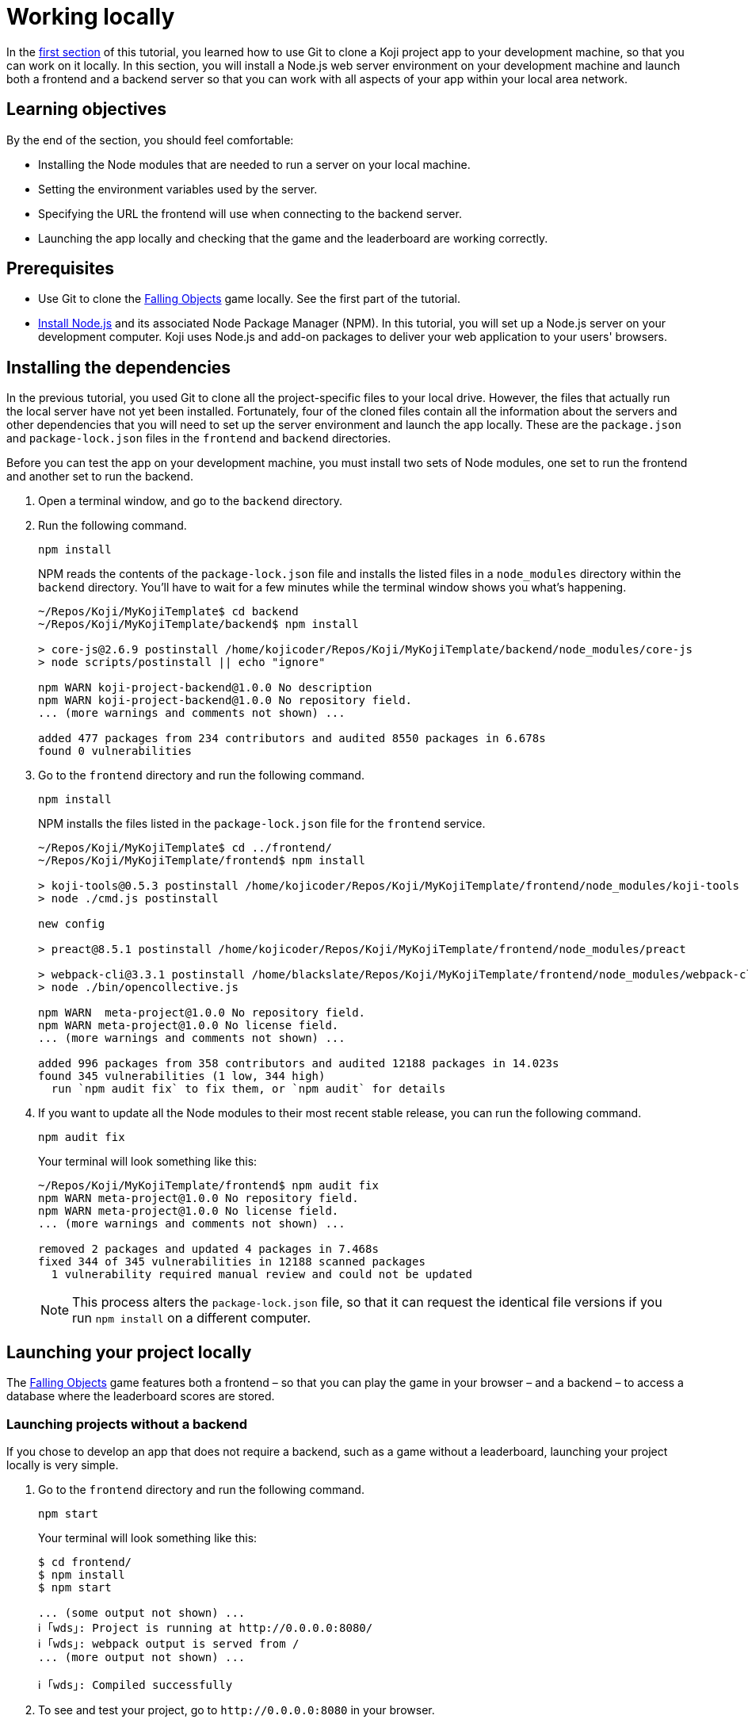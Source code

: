 = Working locally
:page-slug: work-locally
:page-description: How to set up a web server and launch your Koji app on your development machine, so that you can work on it locally.

In the <<use-git#, first section>> of this tutorial, you learned how to use Git to clone a Koji project app to your development machine, so that you can work on it locally.
In this section, you will
// tag::description[]
install a Node.js web server environment on your development machine and launch both a frontend and a backend server so that you can work with all aspects of your app within your local area network.
// end::description[]

== Learning objectives

By the end of the section, you should feel comfortable:

* Installing the Node modules that are needed to run a server on your local machine.
* Setting the environment variables used by the server.
* Specifying the URL the frontend will use when connecting to the backend server.
* Launching the app locally and checking that the game and the leaderboard are working correctly.

== Prerequisites

* Use Git to clone the https://withkoji.com/~Svarog1389/rxkd[Falling Objects] game locally.
See the first part of the tutorial.
* https://nodejs.org/en/download/[Install Node.js] and its associated Node Package Manager (NPM).
In this tutorial, you will set up a Node.js server on your development computer.
Koji uses Node.js and add-on packages to deliver your web application to your users' browsers.

== Installing the dependencies

In the previous tutorial, you used Git to clone all the project-specific files to your local drive.
However, the files that actually run the local server have not yet been installed.
Fortunately, four of the cloned files contain all the information about the servers and other dependencies that you will need to set up the server environment and launch the app locally.
These are the `package.json` and `package-lock.json` files in the `frontend` and `backend` directories.

Before you can test the app on your development machine, you must install two sets of Node modules, one set to run the frontend and another set to run the backend.

. Open a terminal window, and go to the `backend` directory.
. Run the following command.
+
[source,bash]
npm install
+
NPM reads the contents of the `package-lock.json` file and installs the listed files in a `node_modules` directory within the `backend` directory.
You'll have to wait for a few minutes while the terminal window shows you what's happening.
+
[source,bash]
----
~/Repos/Koji/MyKojiTemplate$ cd backend
~/Repos/Koji/MyKojiTemplate/backend$ npm install

> core-js@2.6.9 postinstall /home/kojicoder/Repos/Koji/MyKojiTemplate/backend/node_modules/core-js
> node scripts/postinstall || echo "ignore"

npm WARN koji-project-backend@1.0.0 No description
npm WARN koji-project-backend@1.0.0 No repository field.
... (more warnings and comments not shown) ...

added 477 packages from 234 contributors and audited 8550 packages in 6.678s
found 0 vulnerabilities
----
. Go to the `frontend` directory and run the following command.
+
[source,bash]
npm install
+
NPM installs the files listed in the `package-lock.json` file for the `frontend` service.
+
[source,bash]
----
~/Repos/Koji/MyKojiTemplate$ cd ../frontend/
~/Repos/Koji/MyKojiTemplate/frontend$ npm install

> koji-tools@0.5.3 postinstall /home/kojicoder/Repos/Koji/MyKojiTemplate/frontend/node_modules/koji-tools
> node ./cmd.js postinstall

new config

> preact@8.5.1 postinstall /home/kojicoder/Repos/Koji/MyKojiTemplate/frontend/node_modules/preact

> webpack-cli@3.3.1 postinstall /home/blackslate/Repos/Koji/MyKojiTemplate/frontend/node_modules/webpack-cli
> node ./bin/opencollective.js

npm WARN  meta-project@1.0.0 No repository field.
npm WARN meta-project@1.0.0 No license field.
... (more warnings and comments not shown) ...

added 996 packages from 358 contributors and audited 12188 packages in 14.023s
found 345 vulnerabilities (1 low, 344 high)
  run `npm audit fix` to fix them, or `npm audit` for details
----
. If you want to update all the Node modules to their most recent stable release, you can run the following command.
+
[source,bash]
npm audit fix
+
Your terminal will look something like this:
+
[source,bash]
----
~/Repos/Koji/MyKojiTemplate/frontend$ npm audit fix
npm WARN meta-project@1.0.0 No repository field.
npm WARN meta-project@1.0.0 No license field.
... (more warnings and comments not shown) ...

removed 2 packages and updated 4 packages in 7.468s
fixed 344 of 345 vulnerabilities in 12188 scanned packages
  1 vulnerability required manual review and could not be updated
----
NOTE: This process alters the `package-lock.json` file, so that it can request the identical file versions if you run `npm install` on a different computer.

== Launching your project locally

The https://withkoji.com/~Svarog1389/rxkd[Falling Objects] game features both a frontend – so that you can play the game in your browser – and a backend – to access a database where the leaderboard scores are stored.

=== Launching projects without a backend

If you chose to develop an app that does not require a backend, such as a game without a leaderboard, launching your project locally is very simple.

. Go to the `frontend` directory and run the following command.
+
[source,bash]
npm start
+
Your terminal will look something like this:
+
[source,bash]
----
$ cd frontend/
$ npm install
$ npm start

... (some output not shown) ...
ℹ ｢wds｣: Project is running at http://0.0.0.0:8080/
ℹ ｢wds｣: webpack output is served from /
... (more output not shown) ...

ℹ ｢wds｣: Compiled successfully
----
. To see and test your project, go to `\http://0.0.0.0:8080` in your browser.
+
Alternatively, `\http://localhost:8080/` and `\http://127.0.0.1:8080/` might also work.

=== Launching projects with a backend

If you want to run a project with a backend, such as a leaderboard, the procedure for launching your app is more complex.
You must launch both the frontend and the backend servers on your local machine, using separate terminal windows for each.
To launch the frontend, you must specify the URL for connecting to the backend.
To launch the backend, you must provide deployment details for your project.
The Koji platform reads in these details from https://en.wikipedia.org/wiki/Environment_variable[environment variables] to ensure that the deployment data is kept separate from the code and configuration for your application.

==== Launching the frontend

By default, the frontend is configured to run at `\http://0.0.0.0:8080` and the backend is configured to run on port `3333`.
When you launch the frontend, you must specify the URL to use for accessing the backend.
On Mac OS and other Unix-based operating systems, you can use the `export` command to specify this URL.

. Open a terminal window, and go to the `frontend` directory.
. Run the following command, which sets the `KOJI_SERVICE_URL_backend` environment variable and then launches the frontend with `npm start`.
+
[.tabs,scope="os"]
--
.Linux
[source,bash]
----
export KOJI_SERVICE_URL_backend=http://0.0.0.0:3333 && npm start
----

.Windows
[source,bash]
----
set KOJI_SERVICE_URL_backend=http://localhost:3333 && npm start
----

--
+
Your terminal will look something like this:
+
[source,bash]
----
$ cd ..frontend/
$ export KOJI_SERVICE_URL_backend=http://0.0.0.0:3333 && npm start

... (some output not shown) ...
ℹ ｢wds｣: Project is running at http://0.0.0.0:8080/
ℹ ｢wds｣: webpack output is served from /
... (some output not shown) ...

ℹ ｢wds｣: Compiled successfully
----

==== Launching the backend

The backend needs to have the values of the `KOJI_PROJECT_ID` and `KOJI_PROJECT_TOKEN` environment variables to access the leaderboard database.
You saved the environment variables that Koji uses to deploy your project before you cloned it.
If you need to find the environment variables again, follow the instructions in <<use-git#_obtaining_koji_environment_variables,Obtaining Koji environment variables>>.

. On your local machine, create a file named `.env` at the root of your project, and paste the two lines for the environment variables.
+
Your file will look something like this (with your unique values):
+
[source,bash]
----
REACT_APP_PROJECT_ID=c00484db-827a-45bb-8541-f2c09c2f192e
REACT_APP_PROJECT_TOKEN=a6676f53-44fe-4109-819a-69df620ad7ed
----
. Open a new terminal window, and go to the backend directory of your project.
. Run the following command to launch the backend.
+
[source,bash]
npm run start-dev
+
Your terminal will look something like this:
+
[source,bash]
----
$ cd ../backend/
$ npm run start-dev

> koji-project-backend@1.0.0 start-dev /home/kojicoder/Repos/Koji/MyKojiTemplate/backend
> NODE_ENV=development babel-watch -L --watch ../.koji/ src/server.js

[koji] backend started
----
+
Before `npm` starts the backend Node.js server, it reads the values in the `.env` file into the environment variables, so the backend server knows how to contact the Koji database.
+
NOTE: The Koji database is not running on your local machine, so you will still need an active Internet connection to get the leaderboard to work.
However, you will not need to make changes to the Koji database system, so you can focus on developing your app.

. If `npm` fails to read the values from the `.env` file, you can set the environment variables manually in the terminal before starting the server, using the `KOJI_PROJECT_ID` and `KOJI_PROJECT_TOKEN` values you copied earlier.
+
[.tabs,scope="os"]
--
.Linux

[source,bash]
----
export REACT_APP_PROJECT_ID=c00484db-827a-45bb-8541-f2c09c2f192e
export REACT_APP_PROJECT_TOKEN=a6676f53-44fe-4109-819a-69df620ad7ed
----

.Windows

[source,bash]
----
set REACT_APP_PROJECT_ID=c00484db-827a-45bb-8541-f2c09c2f192e
set REACT_APP_PROJECT_TOKEN=a6676f53-44fe-4109-819a-69df620ad7ed
----

--
+
{blank}
+
TIP: Another alternative is to use the https://www.npmjs.com/package/dotenv[dotenv] package to read the values from the `.env` file.

== Testing your local deployment

. In the terminal windows, check that the frontend reported `Compiled successfully` and the backend reported `Server is listening on port 3333`.
. If you see errors, make sure that no other applications are running on ports `8080` and `3333`.
. In your browser, visit `\http://0.0.0.0:8080`.
+
You should see the Falling Objects game running.
. Click *Top Players* to check that the leaderboard is working.
+
If you haven't played the game yet, there will be no scores to show, but you will see the Top Players title and a Close link that returns you to the Welcome screen.
. Click the start game icon and play the game.
. When the game is over, submit your user name.
+
The leaderboard should now show your name and your score.

== Wrapping up

In this part of the tutorial, you learned how to:

* Install the Node modules that are needed to run a server on your local machine.
* Get the environment variables used by the server from the Koji editor.
* Create an `.env` file to apply these environment variables to the backend server, so that it can connect to the database.
* Tell the frontend which URL to use when connecting to the backend server.
* Launch the app locally.
* Check that the game and the leaderboard are working correctly.

You are now ready to start editing the app on your development machine and turning this project into your own app.
With what you have learned so far, you will be able to test all aspects of your app locally in your browser.

When you're ready to deploy your app for end users, you must publish it so they can access it from the Koji server.
To publish your app, you must update the repository that the Koji server uses to deliver your app.
For more information, see <<publish-locally-developed#>>.
